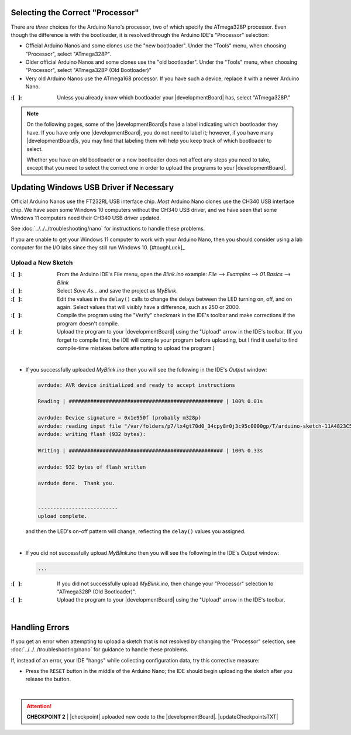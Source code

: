 Selecting the Correct "Processor"
~~~~~~~~~~~~~~~~~~~~~~~~~~~~~~~~~

There are *three* choices for the Arduino Nano's processor, two of which specify the ATmega328P processor.
Even though the difference is with the bootloader, it is resolved through the Arduino IDE's "Processor" selection:

-   Official Arduino Nanos and some clones use the "new bootloader".
    Under the "Tools" menu, when choosing "Processor", select "ATmega328P".

-   Older official Arduino Nanos and some clones use the "old bootloader".
    Under the "Tools" menu, when choosing "Processor", select "ATmega328P (Old Bootloader)"

-   Very old Arduino Nanos use the ATmega168 processor.
    If you have such a device, replace it with a newer Arduino Nano.

:\:[   ]: Unless you already know which bootloader your |developmentBoard| has, select "ATmega328P."

..  NOTE::
    On the following pages, some of the |developmentBoard|\ s have a label indicating which bootloader they have.
    If you have only one |developmentBoard|, you do not need to label it;
    however, if you have many |developmentBoard|\ s, you may find that labeling them will help you keep track of which bootloader to select.

    Whether you have an old bootloader  or a new bootloader does not affect any steps you need to take, except that you need to select the correct one in order to upload the programs to your |developmentBoard|\ .


Updating Windows USB Driver if Necessary
~~~~~~~~~~~~~~~~~~~~~~~~~~~~~~~~~~~~~~~~

Official Arduino Nanos use the FT232RL USB interface chip.
*Most* Arduino Nano clones use the CH340 USB interface chip.
We have seen some Windows 10 computers without the CH340 USB driver,
and we have seen that some Windows 11 computers need their CH340 USB driver updated.

See :doc:`../../../troubleshooting/nano` for instructions to handle these problems.

If you are unable to get your Windows 11 computer to work with your Arduino Nano, then you should consider using a lab computer for the I/O labs since they still run Windows 10. [#toughLuck]_


Upload a New Sketch
"""""""""""""""""""

:\:[   ]: From the Arduino IDE's File menu, open the *Blink.ino* example:
    *File* ⟶ *Examples* ⟶ *01.Basics* ⟶ *Blink*

:\:[   ]: Select *Save As...* and save the project as *MyBlink*.

:\:[   ]: Edit the values in the ``delay()`` calls to change the delays between the LED turning on, off, and on again.
    Select values that will visibly have a difference, such as 250 or 2000.

:\:[   ]: Compile the program using the "Verify" checkmark in the IDE's toolbar and make corrections if the program doesn't compile.

:\:[   ]: Upload the program to your |developmentBoard| using the "Upload" arrow in the IDE's toolbar.
    (If you forget to compile first, the IDE will compile your program before uploading, but I find it useful to find compile-time mistakes before attempting to upload the program.)

|

-   If you successfully uploaded *MyBlink.ino* then you will see the following in the IDE's *Output* window:

    .. code-block:: console

              avrdude: AVR device initialized and ready to accept instructions

              Reading | ################################################## | 100% 0.01s

              avrdude: Device signature = 0x1e950f (probably m328p)
              avrdude: reading input file "/var/folders/p7/lx4gt70d0_34cpy8r0j3c95c0000gp/T/arduino-sketch-11A4823C54657006C9F78B0812B621A8/MyBlink.ino.hex"
              avrdude: writing flash (932 bytes):

              Writing | ################################################## | 100% 0.33s

              avrdude: 932 bytes of flash written

              avrdude done.  Thank you.


              --------------------------
              upload complete.

    and then the LED's on-off pattern will change, reflecting the ``delay()`` values you assigned.

    ..  image:: animations/myblink.gif
        :height: 3cm
        :align: center

|

-   If you did not successfully upload *MyBlink.ino* then you will see the following in the IDE's *Output* window:

    .. code-block:: console

              ...

:\:[   ]: If you did not successfully upload *MyBlink.ino*, then change your "Processor" selection to "ATmega328P (Old Bootloader)".

:\:[   ]: Upload the program to your |developmentBoard| using the "Upload" arrow in the IDE's toolbar.

|

Handling Errors
~~~~~~~~~~~~~~~

If you get an error when attempting to upload a sketch that is not resolved by changing the "Processor" selection, see :doc:`../../../troubleshooting/nano` for guidance to handle these problems.

If, instead of an error, your IDE "hangs" while collecting configuration data, try this corrective measure:

-   Press the ``RESET`` button in the middle of the Arduino Nano;
    the IDE should begin uploading the sketch after you release the button.

|

..  ATTENTION::
    **CHECKPOINT 2**
    | |checkpoint| uploaded new code to the |developmentBoard|. |updateCheckpointsTXT|
